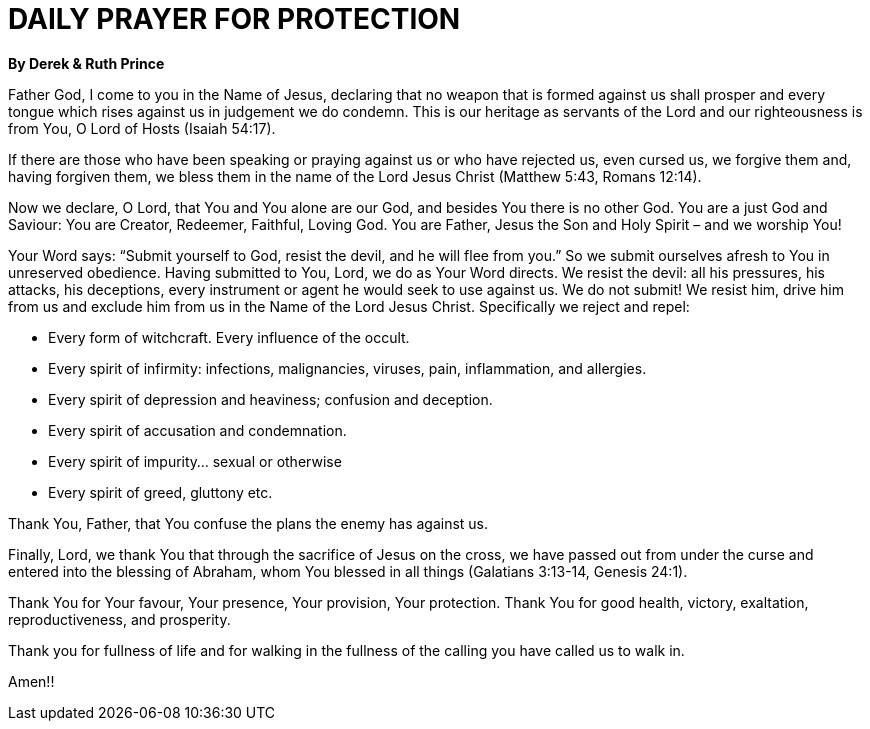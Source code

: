 = DAILY PRAYER FOR PROTECTION

**By Derek & Ruth Prince**

Father God, I come to you in the Name of Jesus, declaring that no weapon that is formed against us shall prosper and every tongue which rises against us in judgement we do condemn. This is our heritage as servants of the Lord and our righteousness is from You, O Lord of Hosts (Isaiah 54:17).

If there are those who have been speaking or praying against us or who have rejected us, even cursed us, we forgive them and, having forgiven them, we bless them in the name of the Lord Jesus Christ (Matthew 5:43, Romans 12:14).

Now we declare, O Lord, that You and You alone are our God, and besides You there is no other God. You are a just God and Saviour: You are Creator, Redeemer, Faithful, Loving God. You are Father, Jesus the Son and Holy Spirit – and we worship You!

Your Word says: “Submit yourself to God, resist the devil, and he will flee from you.” So we submit ourselves afresh to You in unreserved obedience. Having submitted to You, Lord, we do as Your Word directs. We resist the devil: all his pressures, his attacks, his deceptions, every instrument or agent he would seek to use against us. We do not submit! We resist him, drive him from us and exclude him from us in the Name of the Lord Jesus Christ. Specifically we reject and repel:

* Every form of witchcraft. Every influence of the occult.
* Every spirit of infirmity: infections, malignancies, viruses, pain, inflammation, and allergies.
* Every spirit of depression and heaviness; confusion and deception.
* Every spirit of accusation and condemnation.
* Every spirit of impurity... sexual or otherwise
* Every spirit of greed, gluttony etc.

Thank You, Father, that You confuse the plans the enemy has against us.

Finally, Lord, we thank You that through the sacrifice of Jesus on the cross, we have passed out from under the curse and entered into the blessing of Abraham, whom You blessed in all things
(Galatians 3:13-14, Genesis 24:1).

Thank You for Your favour, Your presence, Your provision, Your protection. Thank You for good health, victory, exaltation, reproductiveness, and prosperity.

Thank you for fullness of life and for walking in the fullness of the calling you have called us to walk in.

Amen!!
